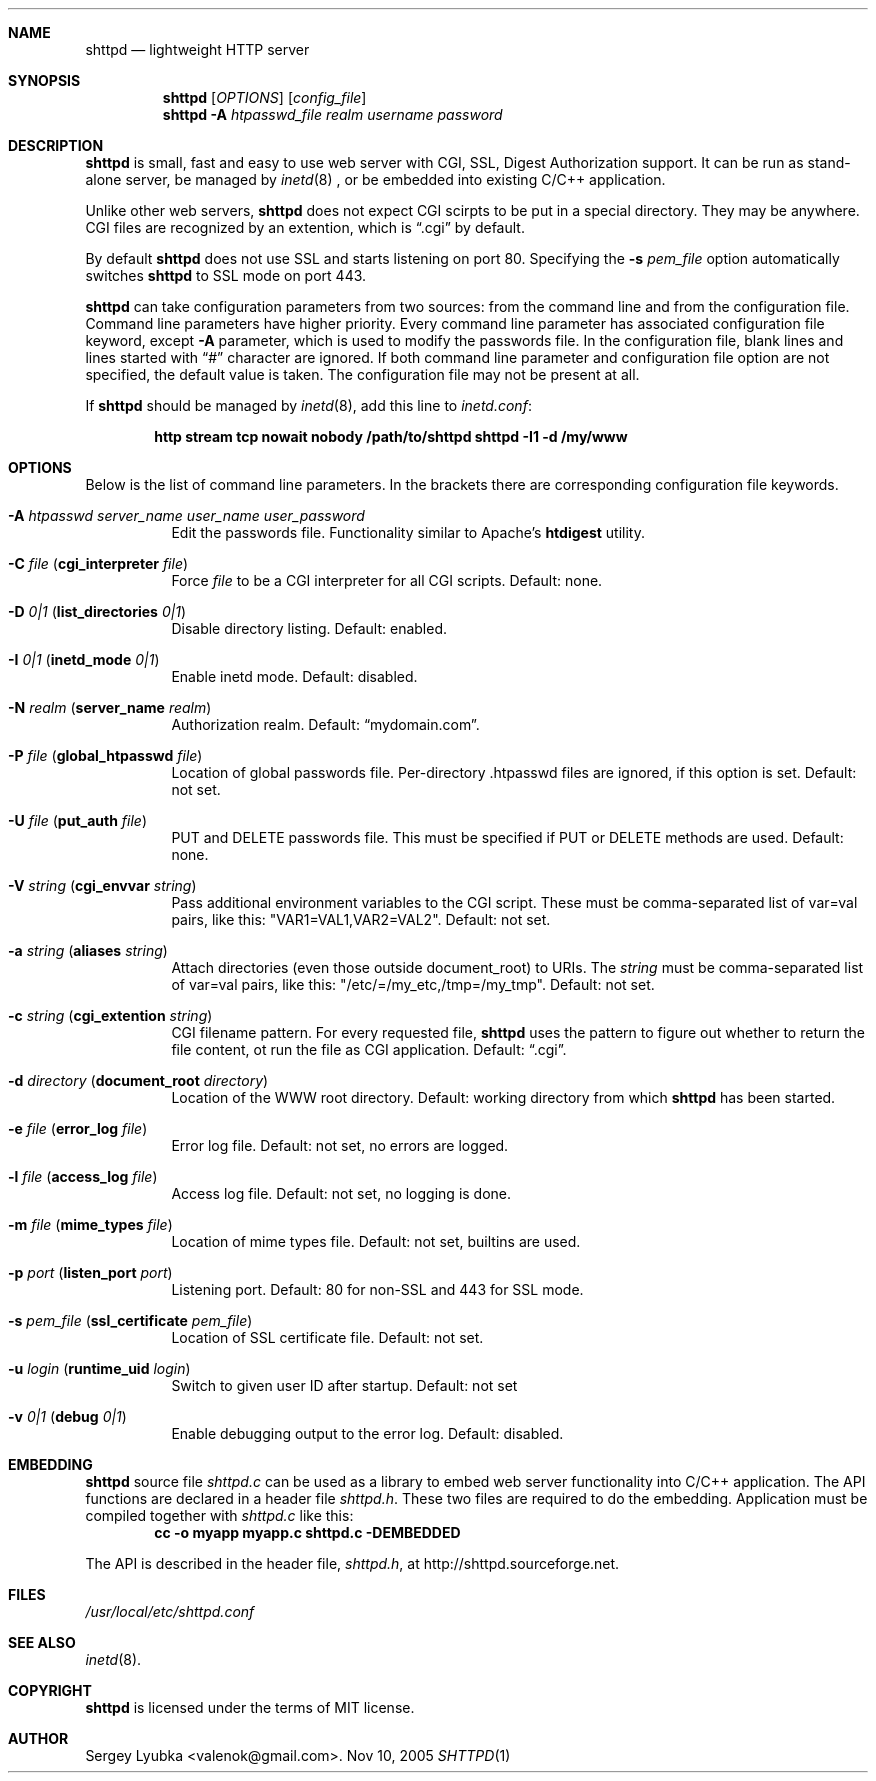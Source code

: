 .\" Process this file with
.\" groff -man -Tascii shttpd.1
.\" $Id: shttpd.1,v 1.10 2005/12/29 11:31:08 drozd Exp $
.Dd Nov 10, 2005
.Dt SHTTPD 1
.Sh NAME
.Nm shttpd
.Nd lightweight HTTP server
.Sh SYNOPSIS
.Nm
.Op Ar OPTIONS
.Op Ar config_file
.Nm
.Fl A Ar htpasswd_file realm username password
.Sh DESCRIPTION
.Nm
is small, fast and easy to use web server with CGI, SSL, Digest Authorization
support. It can be run as stand-alone server, be managed by
.Xr inetd 8
, or be embedded into existing C/C++ application.
.Pp
Unlike other web servers,
.Nm
does not expect CGI scirpts to be put in a special directory. They may be
anywhere. CGI files are recognized by an extention, which is
.Dq .cgi
by default.
.Pp
By default
.Nm
does not use SSL and starts listening on port 80. Specifying the
.Fl s Ar pem_file
option automatically switches
.Nm
to SSL mode on port 443.
.Pp
.Nm
can take configuration parameters from two sources: from the command
line and from the configuration file. Command line parameters have
higher priority. Every command line parameter has associated configuration
file keyword, except
.Fl A
parameter, which is used to modify the passwords file.
In the configuration file, blank lines and lines started with
.Dq #
character are ignored. If both command line parameter and configuration
file option are not specified, the default value is taken. The configuration
file may not be present at all.
.Pp
If
.Nm
should be managed by
.Xr inetd 8 ,
add this line to
.Pa inetd.conf :
.Pp
.Dl http stream tcp nowait nobody /path/to/shttpd shttpd -I1 -d /my/www
.Pp
.Sh OPTIONS
Below is the list of command line parameters. In the brackets there are
corresponding configuration file keywords.
.Bl -tag -width indent
.It Fl A Ar htpasswd server_name user_name user_password
Edit the passwords file. Functionality similar to Apache's
.Ic htdigest
utility.
.It Fl C Ar file ( Cm cgi_interpreter Ar file )
Force
.Ar file
to be a CGI interpreter for all CGI scripts. Default: none.
.It Fl D Ar 0|1 ( Cm list_directories Ar 0|1 )
Disable directory listing. Default: enabled.
.It Fl I Ar 0|1 ( Cm inetd_mode Ar 0|1 )
Enable inetd mode. Default: disabled.
.It Fl N Ar realm ( Cm server_name Ar realm )
Authorization realm. Default:
.Dq mydomain.com .
.It Fl P Ar file ( Cm global_htpasswd Ar file )
Location of global passwords file. Per-directory .htpasswd files are
ignored, if this option is set. Default: not set.
.It Fl U Ar file ( Cm put_auth Ar file )
PUT and DELETE passwords file. This must be specified if PUT or
DELETE methods are used. Default: none.
.It Fl V Ar string ( Cm cgi_envvar Ar string )
Pass additional environment variables to the CGI script. These must be
comma-separated list of var=val pairs, like this: "VAR1=VAL1,VAR2=VAL2".
Default: not set.
.It Fl a Ar string ( Cm aliases Ar string )
Attach directories (even those outside document_root) to URIs. The
.Ar string
must be comma-separated list of var=val pairs, like this:
"/etc/=/my_etc,/tmp=/my_tmp". Default: not set.
.It Fl c Ar string ( Cm cgi_extention Ar string )
CGI filename pattern. For every requested file,
.Nm
uses the pattern to figure out whether to return the file content,
ot run the file as CGI application. Default:
.Dq .cgi .
.It Fl d Ar directory ( Cm document_root Ar directory )
Location of the WWW root directory. Default: working directory from which
.Nm
has been started.
.It Fl e Ar file ( Cm error_log Ar file )
Error log file. Default: not set, no errors are logged.
.It Fl l Ar file ( Cm access_log Ar file ) 
Access log file. Default: not set, no logging is done.
.It Fl m Ar file ( Cm mime_types Ar file )
Location of mime types file. Default: not set, builtins are used.
.It Fl p Ar port ( Cm listen_port Ar port )
Listening port. Default: 80 for non-SSL and 443 for SSL mode.
.It Fl s Ar pem_file ( Cm ssl_certificate Ar pem_file )
Location of SSL certificate file. Default: not set.
.It Fl u Ar login ( Cm runtime_uid Ar login )
Switch to given user ID after startup. Default: not set
.It Fl v Ar 0|1 ( Cm debug Ar 0|1 )
Enable debugging output to the error log. Default: disabled.
.El
.Pp
.Sh EMBEDDING
.Nm
source file
.Pa shttpd.c
can be used as a library to embed web server functionality
into C/C++ application. The API functions are declared in a header
file
.Pa shttpd.h .
These two files are required to do the embedding. Application must be
compiled together with
.Pa shttpd.c
like this:
.Dl cc -o myapp myapp.c shttpd.c -DEMBEDDED
.Pp
The API is described in the header file,
.Pa shttpd.h ,
at http://shttpd.sourceforge.net.
.Sh FILES
.Pa /usr/local/etc/shttpd.conf
.br
.Sh SEE ALSO
.Xr inetd 8 .
.Sh COPYRIGHT
.Nm
is licensed under the terms of MIT license.
.Sh AUTHOR
.An Sergey Lyubka Aq valenok@gmail.com .
